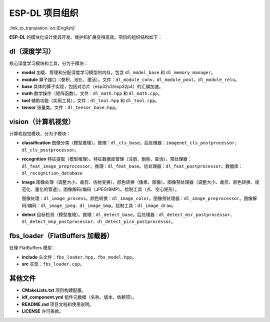 ESP-DL 项目组织
===========================

:link_to_translation:`en:[English]`

**ESP-DL** 的模块化设计使其开发、维护和扩展变得高效。项目的组织结构如下：

**dl（深度学习）**
~~~~~~~~~~~~~~~~~~~~~~~~~~~~~~~~~~~~

核心深度学习模块和工具，分为子模块：

* **model**  
  加载、管理和分配深度学习模型的内存。包含 ``dl_model_base`` 和 ``dl_memory_manager``。

* **module**  
  算子接口（卷积、池化、激活）。文件：``dl_module_conv``，``dl_module_pool``，``dl_module_relu``。

* **base**  
  具体的算子实现，包括对芯片（esp32s3/esp32p4）的汇编加速。

* **math**  
  数学操作（矩阵函数）。文件：``dl_math.hpp`` 和 ``dl_math.cpp``。

* **tool**  
  辅助功能（实用工具）。文件：``dl_tool.hpp`` 和 ``dl_tool.cpp``。

* **tensor**  
  张量类。文件：``dl_tensor_base.hpp``。


**vision（计算机视觉）**
~~~~~~~~~~~~~~~~~~~~~~~~~~~~~~~~~~~~

计算机视觉模块，分为子模块：

* **classification**  
  图像分类（模型推理）。推理：``dl_cls_base``。后处理器：``imagenet_cls_postprocessor``，``dl_cls_postprocessor``。

* **recognition**  
  特征提取（模型推理）。特征数据库管理（注册、删除、查询）。预处理器：``dl_feat_image_preprocessor``。推理：``dl_feat_base``。后处理器：``dl_feat_postprocessor``。数据库：``dl_recognition_database``

* **image**  
  图像处理（调整大小、裁剪、仿射变换）。颜色转换（像素、图像）。图像预处理器（调整大小、裁剪、颜色转换、规范化、量化的管道）。图像解码/编码（JPEG/BMP）。绘制工具（点、空心矩形）。

  图像处理：``dl_image_process``。颜色转换：``dl_image_color``。图像预处理器：``dl_image_preprocessor``。图像解码/编码：``dl_image_jpeg``、``dl_image_bmp``。绘制工具：``dl_image_draw``。

* **detect**  
  目标检测（模型推理）。推理：``dl_detect_base``。后处理器：``dl_detect_msr_postprocessor``、``dl_detect_mnp_postprocessor``、``dl_detect_pico_postprocessor``。


**fbs_loader（FlatBuffers 加载器）**
~~~~~~~~~~~~~~~~~~~~~~~~~~~~~~~~~~~~

处理 FlatBuffers 模型：

* **include**  
  头文件：``fbs_loader.hpp``，``fbs_model.hpp``。

* **src**  
  实现：``fbs_loader.cpp``。


**其他文件**
~~~~~~~~~~~~~~~~~~~~~~~~~~~~~~~~~~~~

* **CMakeLists.txt**  
  项目构建配置。

* **idf_component.yml**  
  组件元数据（名称、版本、依赖项）。

* **README.md**  
  项目文档和使用说明。

* **LICENSE**  
  许可条款。